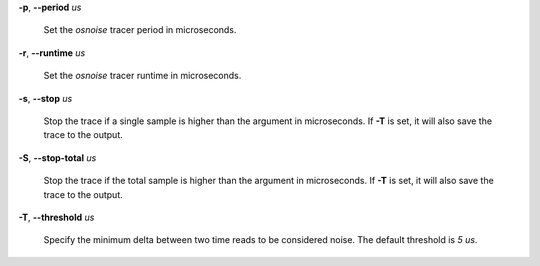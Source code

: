 **-p**, **--period** *us*

        Set the *osnoise* tracer period in microseconds.

**-r**, **--runtime** *us*

        Set the *osnoise* tracer runtime in microseconds.

**-s**, **--stop** *us*

        Stop the trace if a single sample is higher than the argument in microseconds.
        If **-T** is set, it will also save the trace to the output.

**-S**, **--stop-total** *us*

        Stop the trace if the total sample is higher than the argument in microseconds.
        If **-T** is set, it will also save the trace to the output.

**-T**, **--threshold** *us*

        Specify the minimum delta between two time reads to be considered noise.
        The default threshold is *5 us*.
